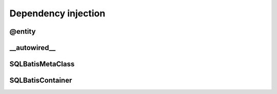 Dependency injection
====================

@entity
-------

__autowired__
-------------

SQLBatisMetaClass
-----------------

SQLBatisContainer
-----------------